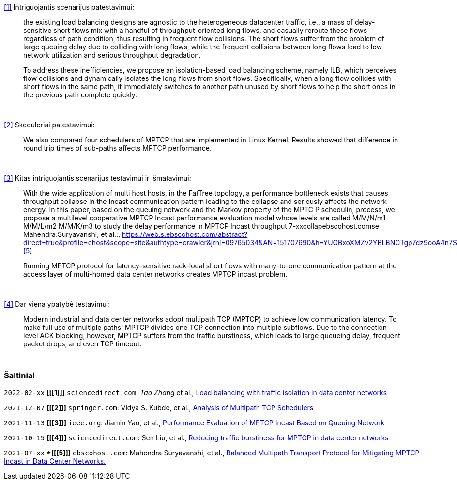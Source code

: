 <<1>> Intriguojantis scenarijus patestavimui:

> the existing load balancing designs are agnostic to the heterogeneous datacenter traffic, i.e., a mass of delay-sensitive short flows mix with a handful of throughput-oriented long flows, and casually reroute these flows regardless of path condition, thus resulting in frequent flow collisions. The short flows suffer from the problem of large queuing delay due to colliding with long flows, while the frequent collisions between long flows lead to low network utilization and serious throughput degradation.
> 
> To address these inefficiencies, we propose an isolation-based load balancing scheme, namely ILB, which perceives flow collisions and dynamically isolates the long flows from short flows.
> Specifically, when a long flow collides with short flows in the same path, it immediately switches to another path unused by short flows to help the short ones in the previous path complete quickly.

{nbsp}  +

<<2>> Skeduleriai patestavimui:

> We also compared four schedulers of MPTCP that are implemented in Linux Kernel.
> Results showed that difference in round trip times of sub-paths affects MPTCP performance. 

{nbsp}  +

<<3>> Kitas intriguojantis scenarijus testavimui ir išmatavimui:

> With the wide application of multi host hosts, in the FatTree topology, 
> a performance bottleneck exists that causes throughput collapse in the Incast communication pattern leading to the collapse and seriously affects the network energy.
> In this paper, based on the queuing network and the Markov property of the MPTC P schedulin, process, 
> we propose a multilevel cooperative MPTCP Incast performance evaluation model whose levels are called M/M/N/m1 M/M/L/m2 M/M/K/m3 
> to study the delay performance in MPTCP Incast throughput 7-xxcollapebscohost.comse Mahendra.Suryavanshi, et al.:, https://web.s.ebscohost.com/abstract?direct=true&profile=ehost&scope=site&authtype=crawler&jrnl=09765034&AN=151707690&h=YUGBxoXMZv2YBLBNCTgp7dz9ooA4n7SNETvjOjNlkaRIXSv0csFBYUkX%2bo9XhGS%2brJUpcqzoX2AK5vpf94j8WQ%3d%3d&crl=c
<<5>> 

> Running MPTCP protocol for latency-sensitive rack-local short flows with many-to-one communication pattern
> at the access layer of multi-homed data center networks creates MPTCP incast problem. 

{nbsp}  +

<<4>> Dar viena ypatybė testavimui:

> Modern industrial and data center networks adopt multipath TCP (MPTCP) to achieve low communication latency. 
> To make full use of multiple paths, MPTCP divides one TCP connection into multiple subflows.
> Due to the connection-level ACK blocking, however, MPTCP suffers from the traffic burstiness,
> which leads to large queueing delay, frequent packet drops, and even TCP timeout.

{nbsp}  +

=== Šaltiniai

`2022-02-xx` **[[[1]]]** `sciencedirect.com`: _Tao Zhang_ et al., https://doi.org/10.1016/j.future.2021.09.002[Load balancing with traffic isolation in data center networks]

`2021-12-07` **[[[2]]]** `springer.com`: Vidya S. Kubde, et al., https://doi.org/10.1007/978-981-16-4369-9_9[Analysis of Multipath TCP Schedulers]

`2021-11-13` **[[[3]]]** `ieee.org`: Jiamin Yao, et al., https://doi.org/10.1109/TGCN.2021.3125860[Performance Evaluation of MPTCP Incast Based on Queuing Network]

`2021-10-15` **[[[4]]]** `sciencedirect.com`: Sen Liu, et al., https://doi.org/10.1016/j.jnca.2021.103169[Reducing traffic burstiness for MPTCP in data center networks]

`2021-07-xx` **[[[5]]]* `ebscohost.com`: Mahendra Suryavanshi, et al., https://web.s.ebscohost.com/abstract?direct=true&profile=ehost&scope=site&authtype=crawler&jrnl=09765034&AN=151707690&h=YUGBxoXMZv2YBLBNCTgp7dz9ooA4n7SNETvjOjNlkaRIXSv0csFBYUkX%2bo9XhGS%2brJUpcqzoX2AK5vpf94j8WQ%3d%3d&crl=c[Balanced Multipath Transport Protocol for Mitigating MPTCP Incast in Data Center Networks.]
